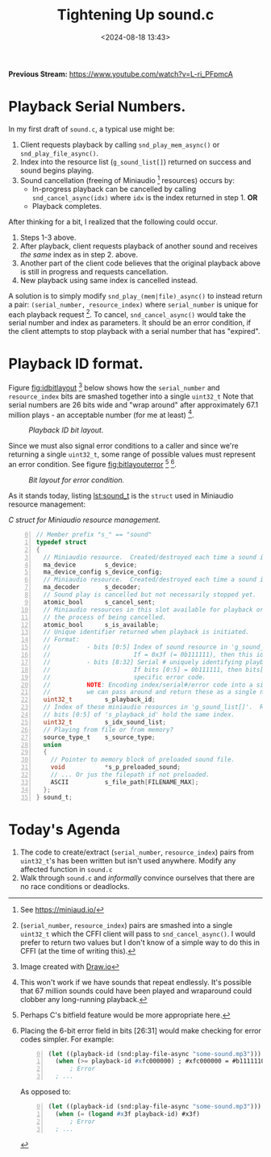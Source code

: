 #+title: Tightening Up sound.c
#+date: <2024-08-18 13:43>
#+description: 
#+filetags: CFFI Lisp Game C Miniaudio.
#+options: org-footnote-section t

*Previous Stream:*
https://www.youtube.com/watch?v=L-ri_PFpmcA

* Playback Serial Numbers.

In my first draft of ~sound.c~, a typical use might be:
  1. Client requests playback by calling ~snd_play_mem_async()~ or
     ~snd_play_file_async()~.
  2. Index into the resource list (~g_sound_list[]~) returned on success and sound begins playing.
  3. Sound cancellation (freeing of Miniaudio [fn:ma] resources) occurs by:
     - In-progress playback can be cancelled by calling ~snd_cancel_async(idx)~
        where ~idx~ is the index returned in step 1. *OR*
     - Playback completes.

After thinking for a bit, I realized that the following could occur.

1. Steps 1-3 above.
2. After playback, client requests playback of another sound and receives /the same/ index
   as in step 2. above.
3. Another part of the client code believes that the original playback above is still in
   progress and requests cancellation.
4. New playback using same index is cancelled instead.

A solution is to simply modify ~snd_play_(mem|file)_async()~ to instead
return a pair: ~(serial_number, resource_index)~ where ~serial_number~ is
unique for each playback request [fn:id].  To cancel, ~snd_cancel_async()~ would
take the serial number and index as parameters. It should be an error condition, if the
client attempts to stop playback with a serial number that has "expired".

* Playback ID format.
Figure [[fig:idbitlayout]] [fn:drawio] below shows how the ~serial_number~ and ~resource_index~ bits are
smashed together into a single ~uint32_t~  Note that serial numbers are 26 bits
wide and "wrap around" after approximately 67.1 million plays - an acceptable number
(for me at least) [fn:loop].

#+CAPTION: /Playback ID bit layout./
#+name: fig:idbitlayout
#+attr_html: :width 65%
[[./playback-id-bit-layout.png]]

Since we must also signal error conditions to a caller and since we're returning a single
~uint32_t~, some range of possible values must represent an error condition.  See figure
[[fig:bitlayouterror]] [fn:bitfields] [fn:altlayout].

#+CAPTION: /Bit layout for error condition./
#+name: fig:bitlayouterror
#+attr_html: :width 65%
[[./bit-layout-error.png]]


As it stands today, listing [[lst:sound_t]] is the ~struct~ used in Miniaudio resource management:

#+caption: /C struct for Miniaudio resource management./
#+name: lst:sound_t
#+begin_src C -n 0
// Member prefix "s_" == "sound"
typedef struct
{
  // Miniaudio resource.  Created/destroyed each time a sound is played/stopped.
  ma_device        s_device;         
  ma_device_config s_device_config;
  // Miniaudio resource.  Created/destroyed each time a sound is played/stopped.
  ma_decoder       s_decoder;        
  // Sound play is cancelled but not necessarily stopped yet.
  atomic_bool      s_cancel_sent;    
  // Miniaudio resources in this slot available for playback or is this slot currently in use or in
  // the process of being cancelled.
  atomic_bool      s_is_available;   
  // Unique identifier returned when playback is initiated.
  // Format:                                                     
  //          - bits [0:5] Index of sound resource in 'g_sound_list[]'
  //                       If = 0x3f (= 0b111111), then this id is an error code.
  //          - bits [8:32] Serial # uniquely identifying playback request.
  //                       If bits [0:5] = 0b111111, then bits[8:32] are identify the
  //                       specific error code.
  //          NOTE: Encoding index/serial#/error code into a single uint32_t means that
  //          we can pass around and return these as a single number.
  uint32_t         s_playback_id;
  // Index of these miniaudio resources in 'g_sound_list[]'.  Redundant since
  // bits [0:5] of 's_playback_id' hold the same index.
  uint32_t         s_idx_sound_list; 
  // Playing from file or from memory?
  source_type_t    s_source_type;    
  union
  {
    // Pointer to memory block of preloaded sound file.
    void           *s_p_preloaded_sound;
    // ... Or jus the filepath if not preloaded.
    ASCII          s_file_path[FILENAME_MAX];
  };
} sound_t;
#+end_src

* Today's Agenda
1. The code to create/extract (~serial_number~, ~resource_index~) pairs from ~uint32_t~'s has been written
   but isn't used anywhere.  Modify any affected function in ~sound.c~
2. Walk through ~sound.c~ and /informally/ convince ourselves that there are no
   race conditions or deadlocks. 

[fn:ma] See https://miniaud.io/

[fn:id] (~serial_number~, ~resource_index~) pairs are smashed into a single
~uint32_t~ which the CFFI client will pass to ~snd_cancel_async()~. I would
prefer to return two values but I don't know of a simple way to do this in CFFI
(at the time of writing this).

[fn:drawio] Image created with [[http://draw.io][Draw.io]]

[fn:bitfields] Perhaps C's bitfield feature would be more appropriate here.  

[fn:altlayout] Placing the 6-bit error field in bits [26:31] would make checking for error codes simpler.  For example:
#+begin_src lisp -n 0
  (let ((playback-id (snd:play-file-async "some-sound.mp3")))
    (when (>= playback-id #xfc000000) ; #xfc000000 = #b11111100000000000000000000000000
        ; Error
    ; ... 
#+end_src
As opposed to:
#+begin_src lisp -n 0
  (let ((playback-id (snd:play-file-async "some-sound.mp3")))
    (when (= (logand #x3f playback-id) #x3f)
        ; Error
    ; ... 
#+end_src

[fn:loop] This won't work if we have sounds that repeat endlessly.  It's possible that
67 million sounds could have been played and wraparound could
clobber any long-running playback.




